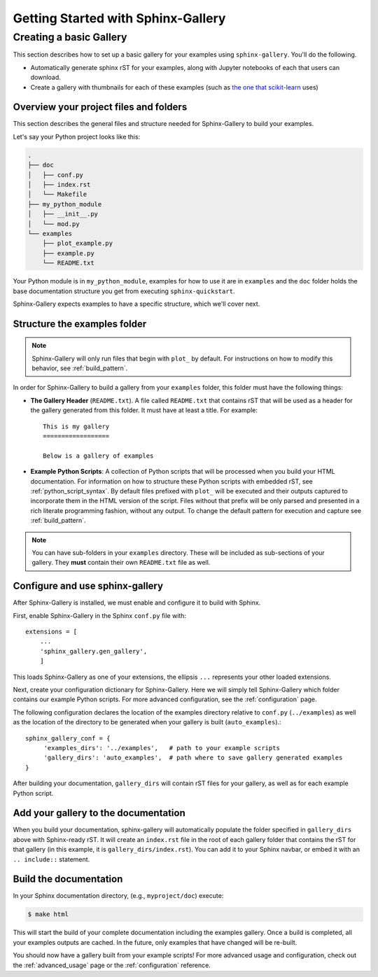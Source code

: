 ===================================
Getting Started with Sphinx-Gallery
===================================

.. _create_simple_gallery:

Creating a basic Gallery
========================

This section describes how to set up a basic gallery for your examples
using ``sphinx-gallery``. You'll do the following.

* Automatically generate sphinx rST for your examples, along with Jupyter
  notebooks of each that users can download.
* Create a gallery with thumbnails for each of these examples
  (such as `the one that scikit-learn
  <http://scikit-learn.org/stable/auto_examples/index.html>`_ uses)

.. _set_up_your_project:

Overview your project files and folders
---------------------------------------

This section describes the general files and structure needed for Sphinx-Gallery
to build your examples.

Let's say your Python project looks like this:

.. code-block:: none

    .
    ├── doc
    │   ├── conf.py
    │   ├── index.rst
    │   └── Makefile
    ├── my_python_module
    │   ├── __init__.py
    │   └── mod.py
    └── examples
      	├── plot_example.py
      	├── example.py
      	└── README.txt

Your Python module is in ``my_python_module``, examples for how to use it are
in ``examples`` and the ``doc`` folder holds the base documentation
structure you get from executing ``sphinx-quickstart``.

Sphinx-Gallery expects examples to have a specific structure, which we'll
cover next.

Structure the examples folder
-----------------------------

.. note::

   Sphinx-Gallery will only run files that begin with ``plot_`` by default. For
   instructions on how to modify this behavior, see :ref:`build_pattern`.

In order for Sphinx-Gallery to build a gallery from your ``examples`` folder,
this folder must have the following things:

* **The Gallery Header** (``README.txt``). A file called ``README.txt`` that
  contains rST that will be used as a header for the gallery generated from
  this folder. It must have at least a title. For example::

    This is my gallery
    ==================

    Below is a gallery of examples

* **Example Python Scripts**: A collection of Python scripts that will be
  processed when you build your HTML documentation.  For information on how
  to structure these Python scripts with embedded rST, see
  :ref:`python_script_syntax`. By default files prefixed with ``plot_``
  will be executed and their outputs captured to incorporate them in the
  HTML version of the script. Files without that prefix will be only parsed
  and presented in a rich literate programming fashion, without any output.
  To change the default pattern for execution and capture see
  :ref:`build_pattern`.

.. note::

   You can have sub-folders in your ``examples`` directory. These will be
   included as sub-sections of your gallery. They **must** contain their own
   ``README.txt`` file as well.

Configure and use sphinx-gallery
--------------------------------

After Sphinx-Gallery is installed, we must enable and configure it to build
with Sphinx.

First, enable Sphinx-Gallery in the Sphinx ``conf.py`` file with::

    extensions = [
        ...
        'sphinx_gallery.gen_gallery',
        ]

This loads Sphinx-Gallery as one of your extensions, the ellipsis
``...`` represents your other loaded extensions.

Next, create your configuration dictionary for Sphinx-Gallery. Here we will
simply tell Sphinx-Gallery which folder contains our example Python scripts.
For more advanced configuration, see the :ref:`configuration` page.

The following configuration declares the location of the examples directory
relative to ``conf.py`` (``../examples``) as well as the location of the
directory to be generated when your gallery is built (``auto_examples``).::

    sphinx_gallery_conf = {
         'examples_dirs': '../examples',   # path to your example scripts
         'gallery_dirs': 'auto_examples',  # path where to save gallery generated examples
    }

After building your documentation, ``gallery_dirs`` will contain rST files
for your gallery, as well as for each example Python script.

Add your gallery to the documentation
-------------------------------------

When you build your documentation, sphinx-gallery will automatically populate
the folder specified in ``gallery_dirs`` above with Sphinx-ready rST.
It will create an ``index.rst`` file in the root of each gallery folder that
contains the rST for that gallery (in this example, it is ``gallery_dirs/index.rst``).
You can add it to your Sphinx navbar, or embed it with an ``.. include::`` statement.

Build the documentation
-----------------------

In your Sphinx documentation directory, (e.g., ``myproject/doc``) execute:

.. code-block:: bash

    $ make html

This will start the build of your complete documentation including the examples
gallery. Once a build is completed, all your examples outputs are cached.
In the future, only examples that have changed will be re-built.

You should now have a gallery built from your example scripts! For more
advanced usage and configuration, check out the :ref:`advanced_usage` page or
the :ref:`configuration` reference.
